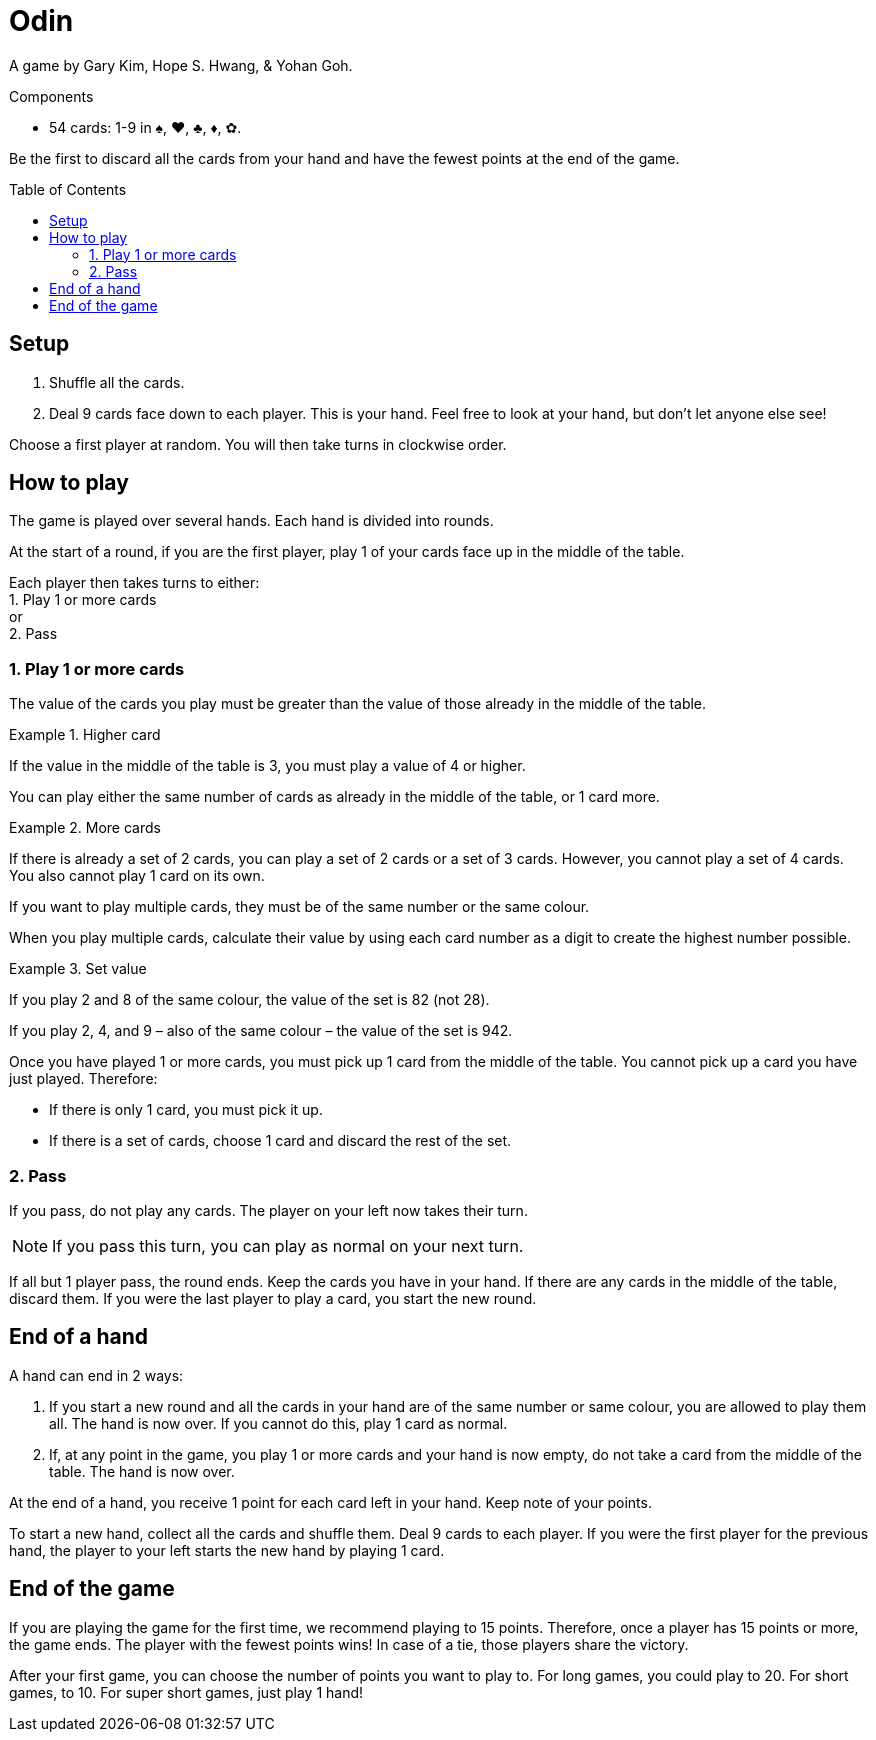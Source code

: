 = Odin
:toc: preamble
:toclevels: 4
:icons: font

A game by Gary Kim, Hope S. Hwang, & Yohan Goh.

.Components
****
* 54 cards: 1-9 in ♠, ♥, ♣, ♦, ✿.
****

Be the first to discard all the cards from your hand and have the fewest points at the end of the game.


== Setup

1. Shuffle all the cards.
2. Deal 9 cards face down to each player.
   This is your hand.
   Feel free to look at your hand, but don’t let anyone else see!

Choose a first player at random.
You will then take turns in clockwise order.


== How to play

The game is played over several hands.
Each hand is divided into rounds.

At the start of a round, if you are the first player, play 1 of your cards face up in the middle of the table.

Each player then takes turns to either: +
1. Play 1 or more cards +
or +
2. Pass


=== 1. Play 1 or more cards

The value of the cards you play must be greater than the value of those already in the middle of the table.

.Higher card
====
If the value in the middle of the table is 3, you must play a value of 4 or higher.
====

You can play either the same number of cards as already in the middle of the table, or 1 card more.

.More cards
====
If there is already a set of 2 cards, you can play a set of 2 cards or a set of 3 cards.
However, you cannot play a set of 4 cards. You also cannot play 1 card on its own.
====

If you want to play multiple cards, they must be of the same number or the same colour.

When you play multiple cards, calculate their value by using each card number as a digit to create the highest number possible.

.Set value
====
If you play 2 and 8 of the same colour, the value of the set is 82 (not 28).

If you play 2, 4, and 9 – also of the same colour – the value of the set is 942.
====

Once you have played 1 or more cards, you must pick up 1 card from the middle of the table.
You cannot pick up a card you have just played.
Therefore:

- If there is only 1 card, you must pick it up.
- If there is a set of cards, choose 1 card and discard the rest of the set.


=== 2. Pass

If you pass, do not play any cards.
The player on your left now takes their turn.

NOTE: If you pass this turn, you can play as normal on your next turn.

If all but 1 player pass, the round ends.
Keep the cards you have in your hand.
If there are any cards in the middle of the table, discard them.
If you were the last player to play a card, you start the new round.


== End of a hand

A hand can end in 2 ways:

1. If you start a new round and all the cards in your hand are of the same number or same colour, you are allowed to play them all.
The hand is now over.
If you cannot do this, play 1 card as normal.

2. If, at any point in the game, you play 1 or more cards and your hand is now empty, do not take a card from the middle of the table.
The hand is now over.

At the end of a hand, you receive 1 point for each card left in your hand.
Keep note of your points.

To start a new hand, collect all the cards and shuffle them.
Deal 9 cards to each player.
If you were the first player for the previous hand, the player to your left starts the new hand by playing 1 card.


== End of the game

If you are playing the game for the first time, we recommend playing to 15 points.
Therefore, once a player has 15 points or more, the game ends.
The player with the fewest points wins!
In case of a tie, those players share the victory.

After your first game, you can choose the number of points you want to play to.
For long games, you could play to 20.
For short games, to 10.
For super short games, just play 1 hand!
